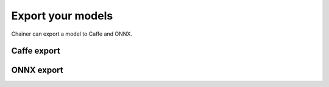 Export your models
~~~~~~~~~~~~~~~~~~

Chainer can export a model to Caffe and ONNX.

Caffe export
------------

ONNX export
-----------
